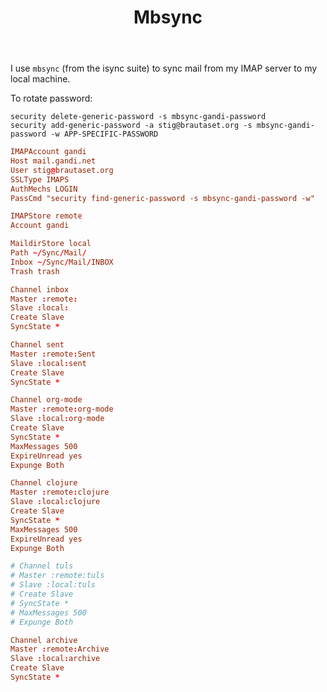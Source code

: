 #+title: Mbsync

I use =mbsync= (from the isync suite) to sync mail from my IMAP server
to my local machine.

To rotate password:
: security delete-generic-password -s mbsync-gandi-password
: security add-generic-password -a stig@brautaset.org -s mbsync-gandi-password -w APP-SPECIFIC-PASSWORD

#+BEGIN_SRC conf :tangle "~/.mbsyncrc"
IMAPAccount gandi
Host mail.gandi.net
User stig@brautaset.org
SSLType IMAPS
AuthMechs LOGIN
PassCmd "security find-generic-password -s mbsync-gandi-password -w"

IMAPStore remote
Account gandi

MaildirStore local
Path ~/Sync/Mail/
Inbox ~/Sync/Mail/INBOX
Trash trash

Channel inbox
Master :remote:
Slave :local:
Create Slave
SyncState *

Channel sent
Master :remote:Sent
Slave :local:sent
Create Slave
SyncState *

Channel org-mode
Master :remote:org-mode
Slave :local:org-mode
Create Slave
SyncState *
MaxMessages 500
ExpireUnread yes
Expunge Both

Channel clojure
Master :remote:clojure
Slave :local:clojure
Create Slave
SyncState *
MaxMessages 500
ExpireUnread yes
Expunge Both

# Channel tuls
# Master :remote:tuls
# Slave :local:tuls
# Create Slave
# SyncState *
# MaxMessages 500
# Expunge Both

Channel archive
Master :remote:Archive
Slave :local:archive
Create Slave
SyncState *
#+END_SRC

